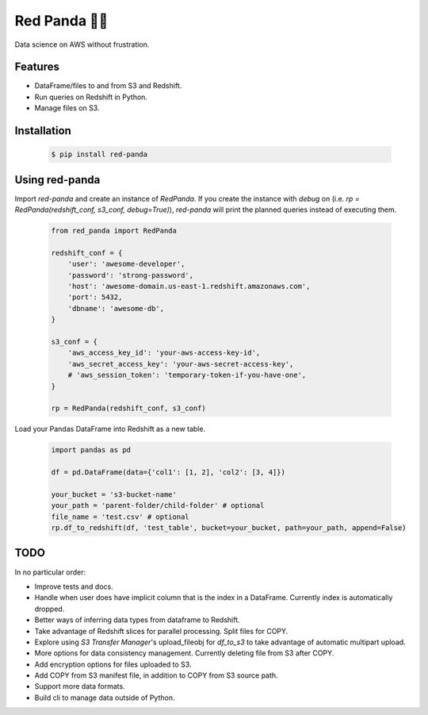 Red Panda 🐼😊
================

Data science on AWS without frustration.

Features
--------

- DataFrame/files to and from S3 and Redshift.
- Run queries on Redshift in Python.
- Manage files on S3.


Installation
------------

    .. code-block:: console
       
        $ pip install red-panda


Using red-panda
---------------

Import `red-panda` and create an instance of `RedPanda`. If you create the instance with `debug` on (i.e. `rp = RedPanda(redshift_conf, s3_conf, debug=True)`), `red-panda` will print the planned queries instead of executing them.

    .. code-block:: python

        from red_panda import RedPanda

        redshift_conf = {
            'user': 'awesome-developer',
            'password': 'strong-password',
            'host': 'awesome-domain.us-east-1.redshift.amazonaws.com',
            'port': 5432,
            'dbname': 'awesome-db',
        }

        s3_conf = {
            'aws_access_key_id': 'your-aws-access-key-id',
            'aws_secret_access_key': 'your-aws-secret-access-key',
            # 'aws_session_token': 'temporary-token-if-you-have-one',
        }

        rp = RedPanda(redshift_conf, s3_conf)


Load your Pandas DataFrame into Redshift as a new table.

    .. code-block:: python

        import pandas as pd

        df = pd.DataFrame(data={'col1': [1, 2], 'col2': [3, 4]})

        your_bucket = 's3-bucket-name'
        your_path = 'parent-folder/child-folder' # optional
        file_name = 'test.csv' # optional
        rp.df_to_redshift(df, 'test_table', bucket=your_bucket, path=your_path, append=False)


TODO
----

In no particular order:

- Improve tests and docs.
- Handle when user does have implicit column that is the index in a DataFrame. Currently index is automatically dropped.
- Better ways of inferring data types from dataframe to Redshift.
- Take advantage of Redshift slices for parallel processing. Split files for COPY.
- Explore using `S3 Transfer Manager`'s upload_fileobj for `df_to_s3` to take advantage of automatic multipart upload.
- More options for data consistency management. Currently deleting file from S3 after COPY.
- Add encryption options for files uploaded to S3.
- Add COPY from S3 manifest file, in addition to COPY from S3 source path.
- Support more data formats.
- Build cli to manage data outside of Python.

